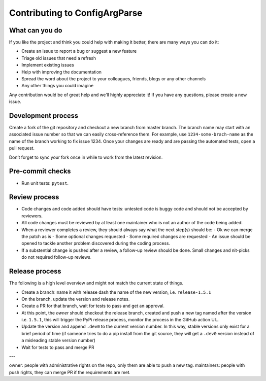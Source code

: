 Contributing to ConfigArgParse
------------------------------

What can you do 
~~~~~~~~~~~~~~~

If you like the project and think you could help with making it better, there are many ways you can do it:

- Create an issue to report a bug or suggest a new feature
- Triage old issues that need a refresh
- Implement existing issues
- Help with improving the documentation
- Spread the word about the project to your colleagues, friends, blogs or any other channels
- Any other things you could imagine

Any contribution would be of great help and we'll highly appreciate it! 
If you have any questions, please create a new issue.

Development process
~~~~~~~~~~~~~~~~~~~

Create a fork of the git repository and checkout a new branch from master branch. 
The branch name may start with an associated issue number so that we can easily cross-reference them. 
For example, use ``1234-some-brach-name`` as the name of the branch working to fix issue 1234. 
Once your changes are ready and are passing the automated tests, open a pull request.

Don’t forget to sync your fork once in while to work from the latest revision.

Pre-commit checks
~~~~~~~~~~~~~~~~~

- Run unit tests: ``pytest``. 

Review process 
~~~~~~~~~~~~~~

- Code changes and code added should have tests: untested code is buggy code and should
  not be accepted by reviewers.
- All code changes must be reviewed by at least one maintainer who is not an author 
  of the code being added.
- When a reviewer completes a review, they should always say what the next step(s) should be: 
  - Ok we can merge the patch as is 
  - Some optional changes requested
  - Some required changes are requested
  - An issue should be opened to tackle another problem discovered during the coding process.
- If a substential change is pushed after a review, a follow-up review should be done. 
  Small changes and nit-picks do not required follow-up reviews.

Release process 
~~~~~~~~~~~~~~~

The following is a high level overview and might not match the current state of things.

- Create a branch: name it with release dash the name of the new version, i.e. ``release-1.5.1``
- On the branch, update the version and release notes.
- Create a PR for that branch, wait for tests to pass and get an approval.
- At this point, the *owner* should checkout the release branch, 
  created and push a new tag named after the version i.e. ``1.5.1``, 
  this will trigger the PyPi release process, monitor the process in the GitHub action UI...
- Update the version and append ``.dev0`` to the current 
  version number. In this way, stable versions only exist for a brief period of time 
  (if someone tries to do a pip install from the git source, they will get a ``.dev0`` 
  version instead of a misleading stable version number)
- Wait for tests to pass and merge PR


---

owner: people with administrative rights on the repo, only them are able to push a new tag.
maintainers: people with push rights, they can merge PR if the requirements are met. 